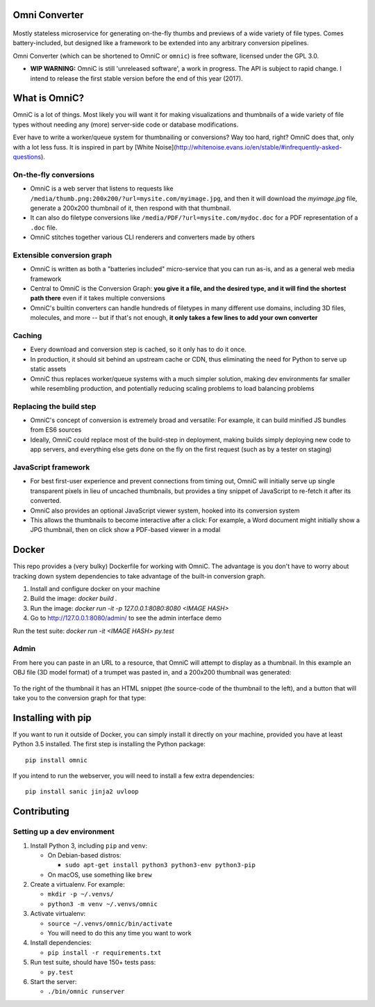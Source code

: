 .. figure:: docs/images/logo_medium.png
   :alt: OmniC Logo

Omni Converter
==============

.. figure:: https://travis-ci.org/michaelpb/omnic.svg?branch=master
   :alt: Travis CI

Mostly stateless microservice for generating on-the-fly thumbs and previews of
a wide variety of file types. Comes battery-included, but designed like a
framework to be extended into any arbitrary conversion pipelines.

Omni Converter (which can be shortened to OmniC or ``omnic``) is free software,
licensed under the GPL 3.0.

- **WIP WARNING:** OmniC is still 'unreleased software', a work in progress.
  The API is subject to rapid change. I intend to release the first stable
  version before the end of this year (2017).

What is OmniC?
==============

OmniC is a lot of things. Most likely you will want it for making
visualizations and thumbnails of a wide variety of file types without needing
any (more) server-side code or database modifications.

Ever have to write a worker/queue system for thumbnailing or conversions? Way
too hard, right? OmniC does that, only with a lot less fuss.  It is inspired in
part by [White
Noise](http://whitenoise.evans.io/en/stable/#infrequently-asked-questions).


On-the-fly conversions
----------------------

- OmniC is a web server that listens to requests like
  ``/media/thumb.png:200x200/?url=mysite.com/myimage.jpg``, and then it will
  download the `myimage.jpg` file, generate a 200x200 thumbnail of it, then
  respond with that thumbnail.

- It can also do filetype conversions like
  ``/media/PDF/?url=mysite.com/mydoc.doc`` for a PDF representation of a
  ``.doc`` file.

- OmniC stitches together various CLI renderers and converters made by others

Extensible conversion graph
---------------------------
- OmniC is written as both a "batteries included" micro-service that you can
  run as-is, and as a general web media framework

- Central to OmniC is the Conversion Graph: **you give it a file, and the
  desired type, and it will find the shortest path there**  even if it takes
  multiple conversions

- OmniC's builtin converters can handle hundreds of filetypes in many different
  use domains, including 3D files, molecules, and more -- but if that's not
  enough, **it only takes a few lines to add your own converter**

Caching
-------

- Every download and conversion step is cached, so it only has to do it once.

- In production, it should sit behind an upstream cache or CDN, thus
  eliminating the need for Python to serve up static assets

- OmniC thus replaces worker/queue systems with a much simpler solution, making
  dev environments far smaller while resembling production, and potentially
  reducing scaling problems to load balancing problems

Replacing the build step
------------------------
- OmniC's concept of conversion is extremely broad and versatile: For example,
  it can build minified JS bundles from ES6 sources

- Ideally, OmniC could replace most of the build-step in deployment, making
  builds simply deploying new code to app servers, and everything else gets
  done on the fly on the first request (such as by a tester on staging)

JavaScript framework
--------------------
- For best first-user experience and prevent connections from timing out, OmniC
  will initially serve up single transparent pixels in lieu of uncached
  thumbnails, but provides a tiny snippet of JavaScript to re-fetch it after
  its converted.

- OmniC also provides an optional JavaScript viewer system, hooked into its
  conversion system

- This allows the thumbnails to become interactive after a click: For example,
  a Word document might initially show a JPG thumbnail, then on click show a
  PDF-based viewer in a modal

Docker
======

This repo provides a (very bulky) Dockerfile for working with OmniC. The
advantage is you don't have to worry about tracking down system dependencies to
take advantage of the built-in conversion graph.

1. Install and configure docker on your machine

2. Build the image: `docker build .`

3. Run the image: `docker run -it -p 127.0.0.1:8080:8080 <IMAGE HASH>`

4. Go to http://127.0.0.1:8080/admin/ to see the admin interface demo

Run the test suite: `docker run -it <IMAGE HASH> py.test`

Admin
-----

From here you can paste in an URL to a resource, that OmniC will attempt
to display as a thumbnail. In this example an OBJ file (3D model format)
of a trumpet was pasted in, and a 200x200 thumbnail was generated:

.. figure:: docs/images/admin_conversion_view.jpg
   :alt: Admin interface screenshot

To the right of the thumbnail it has an HTML snippet (the source-code of the
thumbnail to the left), and a button that will take you to the conversion graph
for that type:

.. figure:: docs/images/admin_graph_view.jpg
   :alt: Admin graph screenshot

Installing with pip
===================

If you want to run it outside of Docker, you can simply install it directly on
your machine, provided you have at least Python 3.5 installed.  The first step
is installing the Python package:

::

    pip install omnic

If you intend to run the webserver, you will need to install a few extra
dependencies:

::

    pip install sanic jinja2 uvloop

Contributing
============

Setting up a dev environment
----------------------------

1. Install Python 3, including ``pip`` and ``venv``:

   -  On Debian-based distros:

      -  ``sudo apt-get install python3 python3-env python3-pip``

   -  On macOS, use something like ``brew``

2. Create a virtualenv. For example:

   -  ``mkdir -p ~/.venvs/``
   -  ``python3 -m venv ~/.venvs/omnic``

3. Activate virtualenv:

   -  ``source ~/.venvs/omnic/bin/activate``
   -  You will need to do this any time you want to work

4. Install dependencies:

   -  ``pip install -r requirements.txt``

5. Run test suite, should have 150+ tests pass:

   -  ``py.test``

6. Start the server:

   -  ``./bin/omnic runserver``
